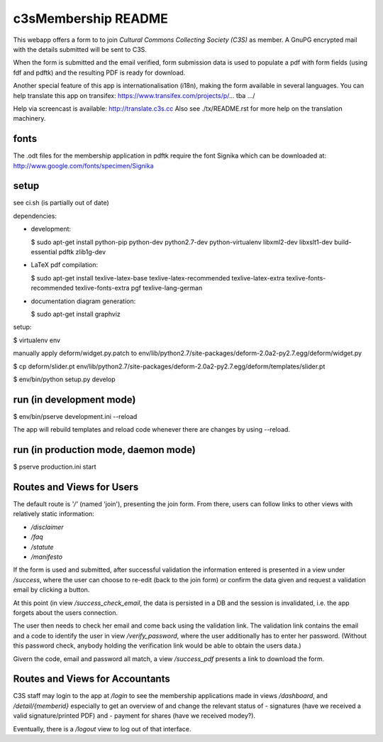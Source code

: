 c3sMembership README
====================


This webapp offers a form to to join *Cultural Commons Collecting Society (C3S)*
as member. A GnuPG encrypted mail with the details submitted will be sent to C3S.

When the form is submitted and the email verified,
form submission data is used to populate a pdf with form fields (using fdf
and pdftk) and the resulting PDF is ready for download.

Another special feature of this app is internationalisation (i18n), making
the form available in several languages. You can help translate this app on
transifex: https://www.transifex.com/projects/p/... tba .../

Help via screencast is available: http://translate.c3s.cc
Also see ./tx/README.rst for more help on the translation machinery.



fonts
-----


The .odt files for the membership application in pdftk require the font Signika which can be downloaded at: http://www.google.com/fonts/specimen/Signika



setup
-----


see ci.sh (is partially out of date)

dependencies:

- development:

  $ sudo apt-get install python-pip python-dev python2.7-dev python-virtualenv libxml2-dev libxslt1-dev build-essential pdftk zlib1g-dev

- LaTeX pdf compilation:

  $ sudo apt-get install texlive-latex-base texlive-latex-recommended texlive-latex-extra texlive-fonts-recommended texlive-fonts-extra pgf texlive-lang-german

- documentation diagram generation:

  $ sudo apt-get install graphviz

setup:

$ virtualenv env

manually apply deform/widget.py.patch to env/lib/python2.7/site-packages/deform-2.0a2-py2.7.egg/deform/widget.py

$ cp deform/slider.pt env/lib/python2.7/site-packages/deform-2.0a2-py2.7.egg/deform/templates/slider.pt

$ env/bin/python setup.py develop



run (in development mode)
-------------------------


$ env/bin/pserve development.ini --reload

The app will rebuild templates and reload code whenever there are changes by using --reload.



run (in production mode, daemon mode)
-------------------------------------


$ pserve production.ini start



Routes and Views for Users
--------------------------


The default route is *'/'* (named 'join'), presenting the join form.
From there, users can follow links to other views with relatively static
information:

* */disclaimer*
* */faq*
* */statute*
* */manifesto*

If the form is used and submitted, after successful validation the
information entered is presented in a view under */success*, where the
user can choose to re-edit (back to the join form) or confirm the data given
and request a validation email by clicking a button. 

At this point (in view */success_check_email*, the data is persisted in a DB
and the session is invalidated, i.e. the app forgets about the users connection.

The user then needs to check her email and come back using the validation link.
The validation link contains the email and a code to identify the user
in view */verify_password*,
where the user additionally has to enter her password.
(Without this password check,
anybody holding the verification link would be able to obtain the users data.)

Givern the code, email and password all match,
a view */success_pdf* presents a link to download the form.



Routes and Views for Accountants
--------------------------------


C3S staff may login to the app at */login* to see the membership applications made
in views */dashboard*, and */detail/{memberid}* especially to get an overview
of and change the relevant status of
- signatures (have we received a valid signature/printed PDF) and
- payment for shares (have we received modey?).

Eventually, there is a */logout* view to log out of that interface.
